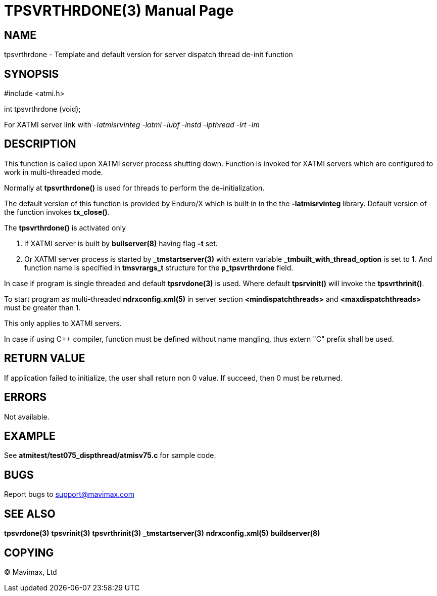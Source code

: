 TPSVRTHRDONE(3)
===============
:doctype: manpage


NAME
----
tpsvrthrdone - Template and default version for server dispatch thread de-init function


SYNOPSIS
--------
#include <atmi.h>

int tpsvrthrdone (void);

For XATMI server link with '-latmisrvinteg -latmi -lubf -lnstd -lpthread -lrt -lm'

DESCRIPTION
-----------
This function is called upon XATMI server process shutting down. Function is invoked
for XATMI servers which are configured to work in multi-threaded mode.

Normally at *tpsvrthrdone()* is used for threads to perform the de-initialization.

The default version of this function is provided by Enduro/X which is built in
in the the *-latmisrvinteg* library. Default version of the function invokes
*tx_close()*.

The *tpsvrthrdone()* is activated only

. if XATMI server is built by *builserver(8)* having flag *-t* set.

. Or XATMI server process is started by *_tmstartserver(3)* with extern variable 
*_tmbuilt_with_thread_option* is set to *1*. And function name is specified in 
*tmsvrargs_t* structure for the *p_tpsvrthrdone* field.

In case if program is single threaded and default *tpsrvdone(3)* is used. Where
default *tpsrvinit()* will invoke the *tpsvrthrinit()*.

To start program as multi-threaded *ndrxconfig.xml(5)* in server section 
*<mindispatchthreads>* and *<maxdispatchthreads>* must be greater than 1.

This only applies to XATMI servers.

In case if using C++ compiler, function must be defined without name mangling,
thus extern "C" prefix shall be used.

RETURN VALUE
------------
If application failed to initialize, the user shall return non 0 value. 
If succeed, then 0 must be returned.

ERRORS
------
Not available.

EXAMPLE
-------
See *atmitest/test075_dispthread/atmisv75.c* for sample code.

BUGS
----
Report bugs to support@mavimax.com

SEE ALSO
--------
*tpsvrdone(3)* *tpsvrinit(3)* *tpsvrthrinit(3)* 
*_tmstartserver(3)* *ndrxconfig.xml(5)* *buildserver(8)*

COPYING
-------
(C) Mavimax, Ltd

